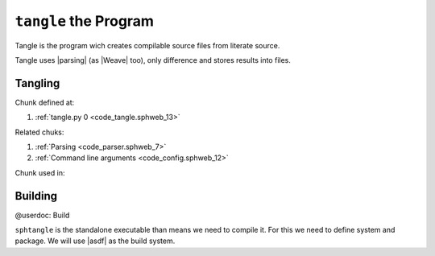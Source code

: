 ``tangle`` the Program
======================

Tangle is the program wich creates compilable source files from
literate source.  

Tangle uses |parsing| (as |Weave| too), only difference and stores
results into files.

Tangling
--------


.. code-block:: python
   :caption: **{tangle.py}** =
   :name: code_tangle.sphweb_13
   :force:

    @shebang #!/usr/bin/env python3
    @<Parsing@>
    
    @<Command line arguments@>
    
    
    def expand_code(chunk):
        code = ''
        if chunk is None:
            return code
        @<Check for recoursive expansion@>
        for code_obj in chunk.code:
            shift = 0
            code += f"{code_obj.get_anchor(chunk.language)} <{chunk.name}>\n"
            for line in code_obj.code.split('\n'):
                if child := re.match(RERE.CHUNK_NAME, line):
                    try:
                        child_code = expand_code(
                                get_chunk(child.group('chunk'))
                        )
                    except ValueError as e:
                        logger.error(e)
                        child_code = ''
                    context = line[:line.index('@<')] # Indentation
                    posttext = line.split('@>')[1] # Tail of symbols after chunk
                    # Push every line to context
                    child_code = child_code.replace('\n', '\n'+context)
                    # Add posttext
                    child_code += posttext
                    code += child_code
                    code += context + code_obj.get_anchor(chunk.language, shift) + f" Continues <{chunk.name}>\n" # Shift commentary ancor by indentation
                else:
                    code += line + '\n'
                shift += 1
            code += code_obj.get_anchor(chunk.language, shift) + f" End of <{chunk.name}>\n" # Shift commentary ancor by indentation
        return code
        
    def tangle(output_dir):
        for root in FILE_STORAGE.values():
            with open(pathlib.PurePath(output_dir, root.name), "w") as tangled:
                if root.shebang: tangled.write(root.shebang+'\n')
                tangled.write(expand_code(root))
    
    def main():
        params = cli_args()
        files = find_files(params._in)
        contain_chunks(files)
        tangle(params.output_dir)
    
    if __name__ == '__main__':
        main()
    
Chunk defined at:

#. :ref:`tangle.py 0 <code_tangle.sphweb_13>`

Related chuks:

#. :ref:`Parsing <code_parser.sphweb_7>`
#. :ref:`Command line arguments <code_config.sphweb_12>`

Chunk used in:


Building
--------

@userdoc: Build

``sphtangle`` is the standalone executable than means we need to
compile it. For this we need to define system and package. We will use
|asdf| as the build system.
